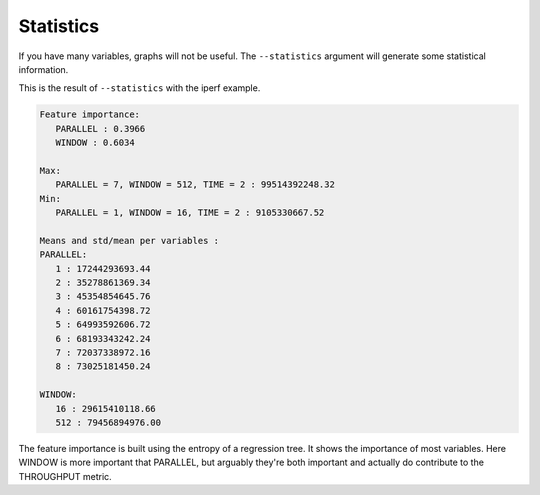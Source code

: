 .. _stats:
Statistics
==========

If you have many variables, graphs will not be useful. The ``--statistics`` argument will generate some statistical information.

This is the result of ``--statistics`` with the iperf example.

.. code-block:: text

   Feature importance:
      PARALLEL : 0.3966
      WINDOW : 0.6034

   Max:
      PARALLEL = 7, WINDOW = 512, TIME = 2 : 99514392248.32
   Min:
      PARALLEL = 1, WINDOW = 16, TIME = 2 : 9105330667.52

   Means and std/mean per variables :
   PARALLEL:
      1 : 17244293693.44
      2 : 35278861369.34
      3 : 45354854645.76
      4 : 60161754398.72
      5 : 64993592606.72
      6 : 68193343242.24
      7 : 72037338972.16
      8 : 73025181450.24

   WINDOW:
      16 : 29615410118.66
      512 : 79456894976.00

The feature importance is built using the entropy of a regression tree. It shows the importance of most variables. Here WINDOW is more important that PARALLEL, but arguably they're both important and actually do contribute to the THROUGHPUT metric.



